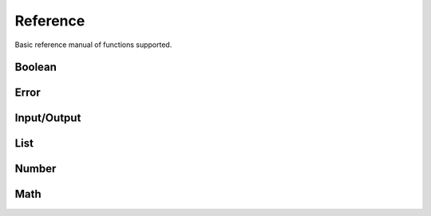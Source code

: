 Reference
=========

Basic reference manual of functions supported.

Boolean
-------

.. py:function:: (bool? v)

    Check if value is boolean

    .. code-block:: racket

        > (bool? #t)
        #t
        > (bool? 1)
        #f

.. py:function:: (eq v1 v2)

    Compare equality between two values

    .. code-block:: racket

        > (eq 1 2)
        #f
        > (eq 1 1)
        #t
        > (eq 1 #t)
        #f

.. py:function:: (ne v1 v2)

    Compare inequality between two values

    .. code-block:: racket

        > (ne 1 2)
        #t
        > (ne 1 1)
        #f
        > (ne 1 #t)
        #t

.. py:function:: (not v)

    Inverse of boolean value

    .. code-block:: racket

        > (not #t)
        #f
        > (not #f)
        #t
        > (not 1)
        Error: Wrong argument type. Got: Number, Expected: Boolean

.. py:function:: (and v1 v2)

    Logical and operation

    .. code-block:: racket

        > (and #t #t)
        #t
        > (and #f #t)
        #f
        > (and #t 1)
        Error: Wrong argument type. Got: Number, Expected: Boolean

.. py:function:: (or v1 v2)

    Logical or operation

    .. code-block:: racket

        > (or #t #t)
        #t
        > (or #f #f)
        #f
        > (or #t 1)
        Error: Wrong argument type. Got: Number, Expected: Boolean

.. py:function:: (xor v1 v2)

    Logical xor operation

    .. code-block:: racket

        > (xor #t #t)
        #f
        > (xor #t #f)
        #t
        > (xor #t 1)
        Error: Wrong argument type. Got: Number, Expected: Boolean

.. py:function:: (nand v1 v2)

    Logical nand operation

    .. code-block:: racket

        > (nand #t #t)
        #f
        > (nand #f #f)
        #t
        > (nand #t 1)
        Error: Wrong argument type. Got: Number, Expected: Boolean

.. py:function:: (nor v1 v2)

    Logical nor operation

    .. code-block:: racket

        > (nor #t #t)
        #f
        > (nor #f #f)
        #t
        > (nor #t 1)
        Error: Wrong argument type. Got: Number, Expected: Boolean

Error
-----

.. py:function:: (error? v)

    Check if the value is an error

    .. code-block:: racket

        > (error? (error "Some error"))
        #t
        > (error? #t)
        #f

.. py:function:: (error message)

    Create error object

    .. code-block:: racket

        > (error "Some error")
        Error: Some error
        > (error 1)
        Error: Wrong argument type. Got: Number, Expected: String

Input/Output
------------

.. py:function:: (display t)

    Display info about type

    .. code-block:: racket

        > (display 1)
        Number -> 1
        > (display [1 2 3 4])
        List -> [1 2 3 4]

.. py:function:: (print t)

    Print type value

    .. code-block:: racket

        > (print 1)
        1
        > (print [1 2 3 4])
        [1 2 3 4]
        > (print +)
        <builtin>

.. py:function:: (load file)

    Load clisp script

    .. code-block:: racket

        > (load "stl/prelude.clisp")
        > (pi)
        3.1415

List
----

.. py:function:: (list? v)

    Check if value is a list

    .. code-block:: racket

        > (list? [1 2 3 4])
        #t
        > (list? 1)
        #f

.. py:function:: (list e1 ...)

    Create a list of elements

    .. code-block:: racket

        > (list 1 2 3 4 5)
        [1 2 3 4 5]

.. py:function:: (head xs)

    Get the first element of a list

    .. code-block:: racket

        > (head [1 2 3 4 5])
        1
        > (head 1)
        Error: Wrong argument type. Got: Number, Expected: List

.. py:function:: (tail xs)

    Discard the first element of a list

    .. code-block:: racket

        > (tail [1 2 3 4])
        [2 3 4]
        > (tail 1)
        Error: Wrong argument type. Got: Number, Expected: List

.. py:function:: (append xs el)

    Append an element in the list

    .. code-block:: racket

        > (append [1 2 3 4] 5)
        [1 2 3 4 5]
        > (append 1 1)
        Error: Wrong argument type. Got: Number, Expected: List


.. py:function:: (length xs)

    Get the number of elements in the list

    .. code-block:: racket

        > (length [1 3 4])
        3
        > (length 1)
        Error: Wrong argument type. Got: Number, Expected: List

.. py:function:: (empty? xs)

    Check if the list is empty

    .. code-block:: racket

        > (empty? [])
        #t
        > (empty? [1])
        #f
        > (empty? 1)
        Error: Wrong argument type. Got: Number, Expected: List

.. py:function:: (cons el xs)

    Get two elements and create one list

    .. code-block:: racket

        > (cons 1 2)
        [1 2]
        > (cons 1 [2 3])
        [1 2 3]

Number
------

.. py:function:: (number? v)

    Check if value is number

    .. code-block:: racket

        > (number? 1)
        #t
        > (number? #t)
        #f

.. py:function:: (zero? v)

    Check if value is equal to zero

    .. code-block:: racket

        > (zero? 0)
        #t
        > (zero? 1)
        #f
        > (zero? #t)
        Error: Wrong argument type. Got: Boolean, Expected: Number

.. py:function:: (positive? v)

    Check if value is positive

    .. code-block:: racket

        > (positive? -1)
        #f
        > (positive? 1)
        #t
        > (positive? #t)
        Error: Wrong argument type. Got: Boolean, Expected: Number

.. py:function:: (negative? v)

    Check if value is negative

    .. code-block:: racket

        > (negative? 1)
        #f
        > (negative? -1)
        #t
        > (negative? #t)
        Error: Wrong argument type. Got: Boolean, Expected: Number

.. py:function:: (even? v)

    Check if value is even

    .. code-block:: racket

        > (even? 1)
        #f
        > (even? 2)
        #t
        > (even? #t)
        Error: Wrong argument type. Got: Boolean, Expected: Number

.. py:function:: (odd? v)

    Check if value is odd

    .. code-block:: racket

        > (odd? 1)
        #t
        > (odd? 2)
        #f
        > (odd? #t)
        Error: Wrong argument type. Got: Boolean, Expected: Number

.. py:function:: (> v1 v2)

    Check if v1 is greater than v2

    .. code-block:: racket

        > (> 1 2)
        #f
        > (> 2 1)
        #t
        > (> 1 #t)
        Error: Wrong argument type. Got: Boolean, Expected: Number

.. py:function:: (>= v1 v2)

    Check if v1 is greater or equal v2

    .. code-block:: racket

        > (>= 1 2)
        #f
        > (>= 2 2)
        #t
        > (>= 1 #t)
        Error: Wrong argument type. Got: Boolean, Expected: Number

.. py:function:: (< v1 v2)

    Check if v1 is lesser than v2

    .. code-block:: racket

        > (< 1 2)
        #t
        > (< 2 2)
        #f
        > (< 1 #t)
        Error: Wrong argument type. Got: Boolean, Expected: Number

.. py:function:: (<= v1 v2)

    Check if v1 is lesser or equal v2

    .. code-block:: racket

        > (<= 1 2)
        #t
        > (<= 2 2)
        #t
        > (<= 1 #t)
        Error: Wrong argument type. Got: Boolean, Expected: Number

Math
----

.. py:function:: (+ v1 v2)

    Sum two numbers

    .. code-block:: racket

        > (+ 1 2)
        3
        > (+ 1 #t)
        Error: Wrong argument type. Got: Boolean, Expected: Number

.. py:function:: (- v1 v2)

    Subtract two numbers

    .. code-block:: racket

        > (- 2 1)
        1
        > (- 1 #t)
        Error: Wrong argument type. Got: Boolean, Expected: Number

.. py:function:: (* v1 v2)

    Multiply two numbers

    .. code-block:: racket

        > (* 2 1)
        2
        > (* 1 #t)
        Error: Wrong argument type. Got: Boolean, Expected: Number

.. py:function:: (/ v1 v2)

    Divide two numbers

    .. code-block:: racket

        > (/ 2 1)
        2
        > (/ 1 #t)
        Error: Wrong argument type. Got: Boolean, Expected: Number

.. py:function:: (% v1 v2)

   Rest of division

    .. code-block:: racket

        > (% 10 3)
        1
        > (% 1 #t)
        Error: Wrong argument type. Got: Boolean, Expected: Number

.. py:function:: (^ v1 v2)

    Power of a number

    .. code-block:: racket

        > (^ 10 3)
        1000
        > (^ 1 #t)
        Error: Wrong argument type. Got: Boolean, Expected: Number

.. py:function:: (ceil v)

    Round number to ceiling

    .. code-block:: racket

        > (ceil 2.1)
        3
        > (ceil #t)
        Error: Wrong argument type. Got: Boolean, Expected: Number

.. py:function:: (floor v)

    Round number to floor

    .. code-block:: racket

        > (floor 2.9)
        2
        > (floor #t)
        Error: Wrong argument type. Got: Boolean, Expected: Number

.. py:function:: (round v)

    Round number

    .. code-block:: racket

        > (round 2.3)
        2
        > (round 2.7)
        3
        > (round #t)
        Error: Wrong argument type. Got: Boolean, Expected: Number

.. py:function:: (sqrt v)

    Square root

    .. code-block:: racket

        > (sqrt 4)
        2
        > (sqrt #t)
        Error: Wrong argument type. Got: Boolean, Expected: Number

.. py:function:: (log10 v)

    Logarithm base 10

    .. code-block:: racket

        > (log10 1000)
        3
        > (log10 #t)
        Error: Wrong argument type. Got: Boolean, Expected: Number

.. py:function:: (log v)

    Natural logarithm

    .. code-block:: racket

        > (log 1)
        0
        > (log #t)
        Error: Wrong argument type. Got: Boolean, Expected: Number

.. py:function:: (sin v)

    Sine of a radian

    .. code-block:: racket

        > (sin 3.1415)
        0
        > (sin #t)
        Error: Wrong argument type. Got: Boolean, Expected: Number

.. py:function:: (cos v)

    Cosine of a radian

    .. code-block:: racket

        > (cos 3.1415)
        1
        > (cos #t)
        Error: Wrong argument type. Got: Boolean, Expected: Number

.. py:function:: (tan v)

    Tangent of a radian

    .. code-block:: racket

        > (tan 0.7854)
        1
        > (tan #t)
        Error: Wrong argument type. Got: Boolean, Expected: Number

.. py:function:: (abs v)

    Absolute value of a number

    .. code-block:: racket

        > (abs -1)
        1
        > (abs 1)
        1
        > (abs #t)
        Error: Wrong argument type. Got: Boolean, Expected: Number

